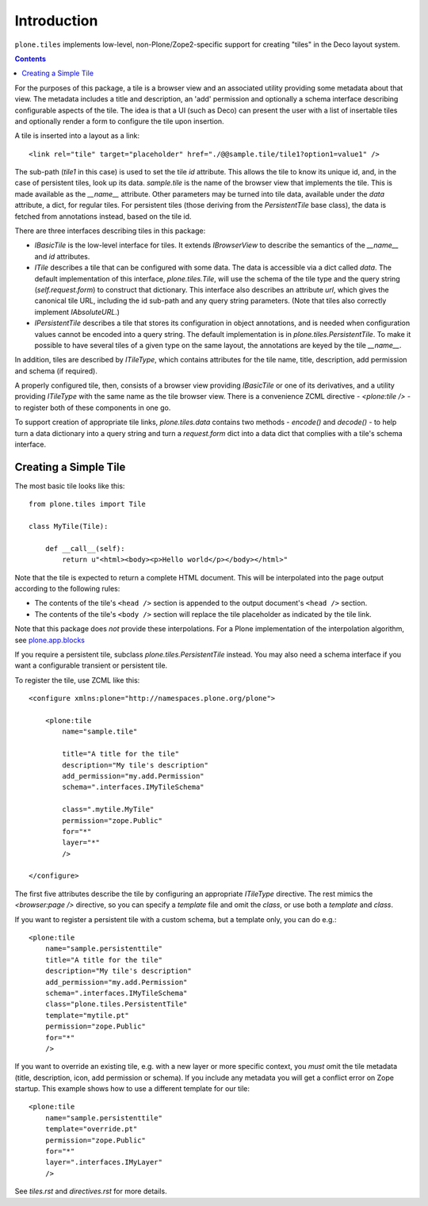 Introduction
============

``plone.tiles`` implements low-level, non-Plone/Zope2-specific support for
creating "tiles" in the Deco layout system.

.. image:: https://secure.travis-ci.org/plone/plone.tiles.png
    :target: http://travis-ci.org/plone/plone.tiles

.. contents::


For the purposes of this package, a tile is a browser view and an associated
utility providing some metadata about that view. The metadata includes a title
and description, an 'add' permission and optionally a schema interface
describing configurable aspects of the tile. The idea is that a UI (such as
Deco) can present the user with a list of insertable tiles and optionally
render a form to configure the tile upon insertion.

A tile is inserted into a layout as a link::

    <link rel="tile" target="placeholder" href="./@@sample.tile/tile1?option1=value1" />

The sub-path (`tile1` in this case) is used to set the tile `id` attribute.
This allows the tile to know its unique id, and, in the case of persistent
tiles, look up its data. `sample.tile` is the name of the browser view that
implements the tile. This is made available as the `__name__` attribute. Other
parameters may be turned into tile data, available under the `data` attribute,
a dict, for regular tiles. For persistent tiles (those deriving from the
`PersistentTile` base class), the data is fetched from annotations instead,
based on the tile id.

There are three interfaces describing tiles in this package:

* `IBasicTile` is the low-level interface for tiles. It extends
  `IBrowserView` to describe the semantics of the `__name__` and  `id`
  attributes.
* `ITile` describes a tile that can be configured with some data. The data
  is accessible via a dict called `data`. The default implementation of this
  interface, `plone.tiles.Tile`, will use the schema of the tile type and
  the query string (`self.request.form`) to construct that dictionary. This
  interface also describes an attribute `url`, which gives the canonical
  tile URL, including the id sub-path and any query string parameters. (Note
  that tiles also correctly implement `IAbsoluteURL`.)
* `IPersistentTile` describes a tile that stores its configuration in
  object annotations, and is needed when configuration values cannot be
  encoded into a query string. The default implementation is in
  `plone.tiles.PersistentTile`. To make it possible to have several tiles
  of a given type on the same layout, the annotations are keyed by the
  tile `__name__`.

In addition, tiles are described by `ITileType`, which contains attributes
for the tile name, title, description, add permission and schema (if
required).

A properly configured tile, then, consists of a browser view providing
`IBasicTile` or one of its derivatives, and a utility providing `ITileType`
with the same name as the tile browser view. There is a convenience ZCML
directive - `<plone:tile />` - to register both of these components in one
go.

To support creation of appropriate tile links, `plone.tiles.data` contains two
methods - `encode()` and `decode()` - to help turn a data dictionary into a
query string and turn a `request.form` dict into a data dict that complies
with a tile's schema interface.

Creating a Simple Tile
----------------------

The most basic tile looks like this::

    from plone.tiles import Tile

    class MyTile(Tile):

        def __call__(self):
            return u"<html><body><p>Hello world</p></body></html>"

Note that the tile is expected to return a complete HTML document. This will
be interpolated into the page output according to the following rules:

* The contents of the tile's ``<head />`` section is appended to the output
  document's ``<head />`` section.
* The contents of the tile's ``<body />`` section will replace the tile
  placeholder as indicated by the tile link.

Note that this package does *not* provide these interpolations. For a Plone
implementation of the interpolation algorithm, see `plone.app.blocks`_

If you require a persistent tile, subclass `plone.tiles.PersistentTile`
instead. You may also need a schema interface if you want a configurable
transient or persistent tile.

To register the tile, use ZCML like this::

    <configure xmlns:plone="http://namespaces.plone.org/plone">

        <plone:tile
            name="sample.tile"

            title="A title for the tile"
            description="My tile's description"
            add_permission="my.add.Permission"
            schema=".interfaces.IMyTileSchema"

            class=".mytile.MyTile"
            permission="zope.Public"
            for="*"
            layer="*"
            />

    </configure>

The first five attributes describe the tile by configuring an appropriate
`ITileType` directive. The rest mimics the `<browser:page />` directive,
so you can specify a `template` file and omit the `class`, or use both a
`template` and `class`.

If you want to register a persistent tile with a custom schema, but a template
only, you can do e.g.::

        <plone:tile
            name="sample.persistenttile"
            title="A title for the tile"
            description="My tile's description"
            add_permission="my.add.Permission"
            schema=".interfaces.IMyTileSchema"
            class="plone.tiles.PersistentTile"
            template="mytile.pt"
            permission="zope.Public"
            for="*"
            />

If you want to override an existing tile, e.g. with a new layer or more
specific context, you *must* omit the tile metadata (title, description, icon,
add permission or schema). If you include any metadata you will get a conflict
error on Zope startup. This example shows how to use a different template
for our tile::

        <plone:tile
            name="sample.persistenttile"
            template="override.pt"
            permission="zope.Public"
            for="*"
            layer=".interfaces.IMyLayer"
            />

See `tiles.rst` and `directives.rst` for more details.

.. _plone.app.blocks: http://pypi.python.org/pypi/plone.app.blocks

